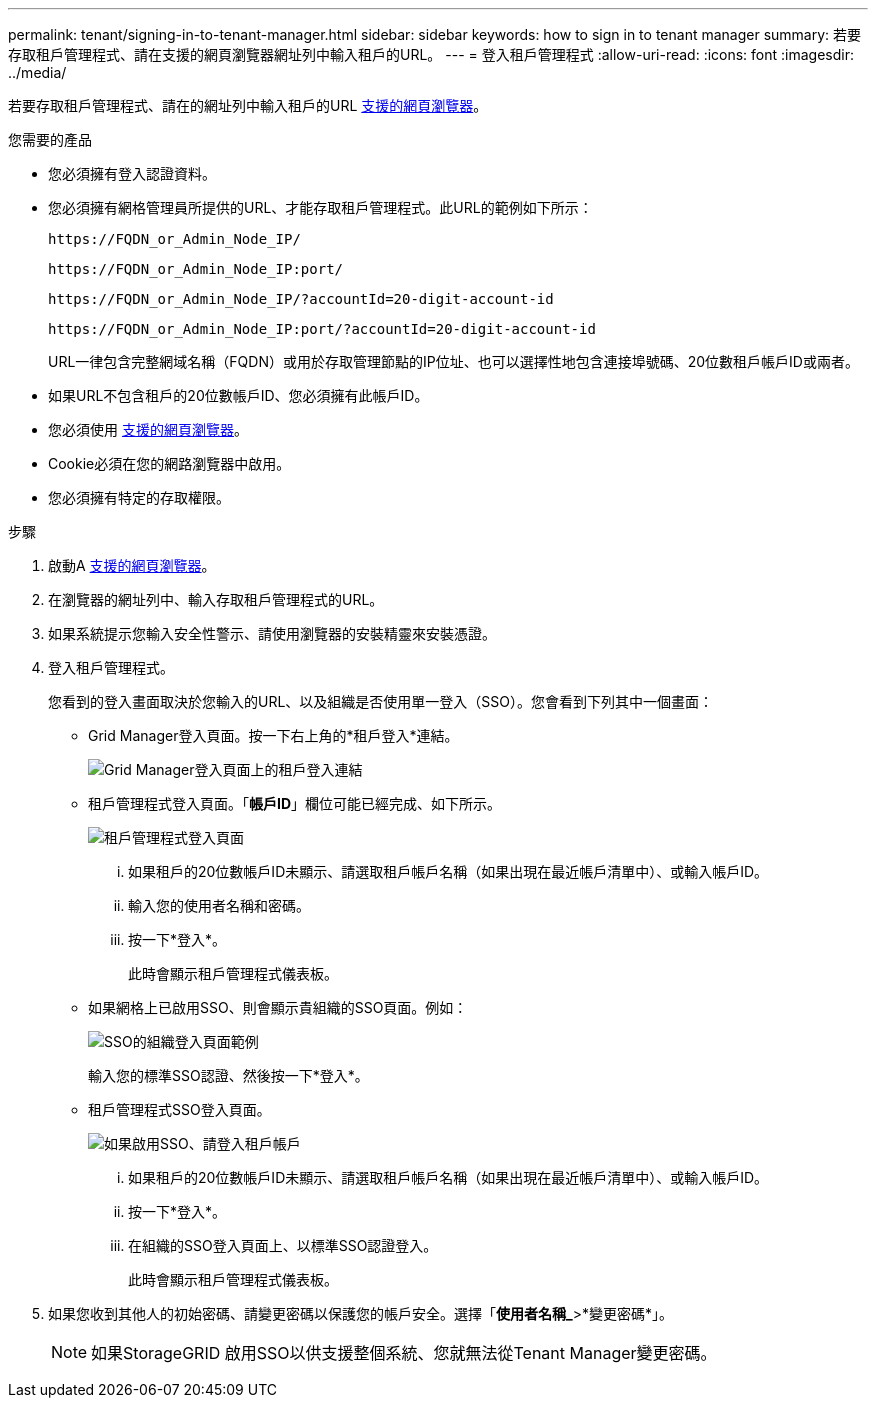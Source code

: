 ---
permalink: tenant/signing-in-to-tenant-manager.html 
sidebar: sidebar 
keywords: how to sign in to tenant manager 
summary: 若要存取租戶管理程式、請在支援的網頁瀏覽器網址列中輸入租戶的URL。 
---
= 登入租戶管理程式
:allow-uri-read: 
:icons: font
:imagesdir: ../media/


[role="lead"]
若要存取租戶管理程式、請在的網址列中輸入租戶的URL xref:../admin/web-browser-requirements.adoc[支援的網頁瀏覽器]。

.您需要的產品
* 您必須擁有登入認證資料。
* 您必須擁有網格管理員所提供的URL、才能存取租戶管理程式。此URL的範例如下所示：
+
[listing]
----
https://FQDN_or_Admin_Node_IP/
----
+
[listing]
----
https://FQDN_or_Admin_Node_IP:port/
----
+
[listing]
----
https://FQDN_or_Admin_Node_IP/?accountId=20-digit-account-id
----
+
[listing]
----
https://FQDN_or_Admin_Node_IP:port/?accountId=20-digit-account-id
----
+
URL一律包含完整網域名稱（FQDN）或用於存取管理節點的IP位址、也可以選擇性地包含連接埠號碼、20位數租戶帳戶ID或兩者。

* 如果URL不包含租戶的20位數帳戶ID、您必須擁有此帳戶ID。
* 您必須使用 xref:../admin/web-browser-requirements.adoc[支援的網頁瀏覽器]。
* Cookie必須在您的網路瀏覽器中啟用。
* 您必須擁有特定的存取權限。


.步驟
. 啟動A xref:../admin/web-browser-requirements.adoc[支援的網頁瀏覽器]。
. 在瀏覽器的網址列中、輸入存取租戶管理程式的URL。
. 如果系統提示您輸入安全性警示、請使用瀏覽器的安裝精靈來安裝憑證。
. 登入租戶管理程式。
+
您看到的登入畫面取決於您輸入的URL、以及組織是否使用單一登入（SSO）。您會看到下列其中一個畫面：

+
** Grid Manager登入頁面。按一下右上角的*租戶登入*連結。
+
image::../media/tenant_login_link.gif[Grid Manager登入頁面上的租戶登入連結]

** 租戶管理程式登入頁面。「*帳戶ID*」欄位可能已經完成、如下所示。
+
image::../media/tenant_user_sign_in.gif[租戶管理程式登入頁面]

+
... 如果租戶的20位數帳戶ID未顯示、請選取租戶帳戶名稱（如果出現在最近帳戶清單中）、或輸入帳戶ID。
... 輸入您的使用者名稱和密碼。
... 按一下*登入*。
+
此時會顯示租戶管理程式儀表板。



** 如果網格上已啟用SSO、則會顯示貴組織的SSO頁面。例如：
+
image::../media/sso_organization_page.gif[SSO的組織登入頁面範例]

+
輸入您的標準SSO認證、然後按一下*登入*。

** 租戶管理程式SSO登入頁面。
+
image::../media/sign_in_sso.gif[如果啟用SSO、請登入租戶帳戶]

+
... 如果租戶的20位數帳戶ID未顯示、請選取租戶帳戶名稱（如果出現在最近帳戶清單中）、或輸入帳戶ID。
... 按一下*登入*。
... 在組織的SSO登入頁面上、以標準SSO認證登入。
+
此時會顯示租戶管理程式儀表板。





. 如果您收到其他人的初始密碼、請變更密碼以保護您的帳戶安全。選擇「*使用者名稱_*>*變更密碼*」。
+

NOTE: 如果StorageGRID 啟用SSO以供支援整個系統、您就無法從Tenant Manager變更密碼。


